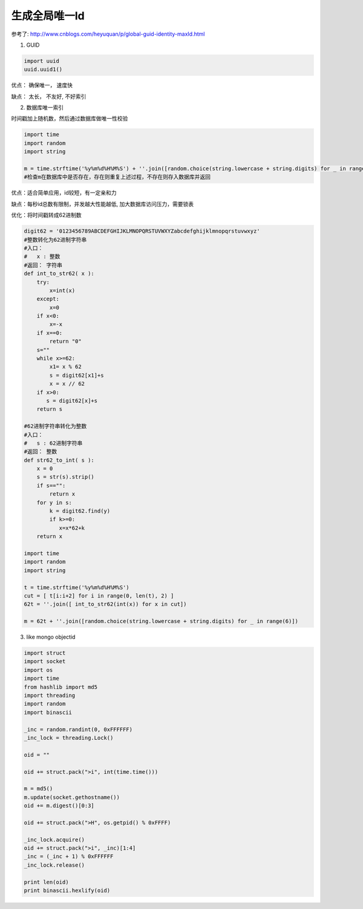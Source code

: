 生成全局唯一Id
===========================

参考了: http://www.cnblogs.com/heyuquan/p/global-guid-identity-maxId.html

1. GUID

.. code-block:: python

    import uuid
    uuid.uuid1()

优点： 确保唯一， 速度快

缺点： 太长， 不友好, 不好索引

2. 数据库唯一索引

时间戳加上随机数，然后通过数据库做唯一性校验

.. code-block:: python

    import time
    import random
    import string
    
    m = time.strftime('%y%m%d%H%M%S') + ''.join([random.choice(string.lowercase + string.digits) for _ in range(5)])
    #检查m在数据库中是否存在，存在则重复上述过程，不存在则存入数据库并返回

优点：适合简单应用，id较短，有一定亲和力

缺点：每秒id总数有限制，并发越大性能越低, 加大数据库访问压力，需要锁表

优化：将时间戳转成62进制数

.. code-block:: python

    digit62 = '0123456789ABCDEFGHIJKLMNOPQRSTUVWXYZabcdefghijklmnopqrstuvwxyz'
    #整数转化为62进制字符串
    #入口：
    #   x : 整数
    #返回： 字符串
    def int_to_str62( x ):
        try:
            x=int(x)
        except:
            x=0
        if x<0:
            x=-x
        if x==0:
            return "0"
        s=""
        while x>=62:
            x1= x % 62
            s = digit62[x1]+s
            x = x // 62
        if x>0:
           s = digit62[x]+s 
        return s
    
    #62进制字符串转化为整数
    #入口：
    #   s : 62进制字符串
    #返回： 整数
    def str62_to_int( s ):
        x = 0
        s = str(s).strip()
        if s=="":
            return x
        for y in s:
            k = digit62.find(y)
            if k>=0:
               x=x*62+k
        return x
    
    import time
    import random
    import string

    t = time.strftime('%y%m%d%H%M%S')
    cut = [ t[i:i+2] for i in range(0, len(t), 2) ]
    62t = ''.join([ int_to_str62(int(x)) for x in cut])
    
    m = 62t + ''.join([random.choice(string.lowercase + string.digits) for _ in range(6)])

3. like mongo objectid

.. code-block:: python

    import struct
    import socket
    import os
    import time
    from hashlib import md5
    import threading
    import random
    import binascii
    
    _inc = random.randint(0, 0xFFFFFF)
    _inc_lock = threading.Lock()
    
    oid = ""
    
    oid += struct.pack(">i", int(time.time()))
    
    m = md5()
    m.update(socket.gethostname())
    oid += m.digest()[0:3]
    
    oid += struct.pack(">H", os.getpid() % 0xFFFF)
    
    _inc_lock.acquire()
    oid += struct.pack(">i", _inc)[1:4]
    _inc = (_inc + 1) % 0xFFFFFF
    _inc_lock.release()
    
    print len(oid)
    print binascii.hexlify(oid)
